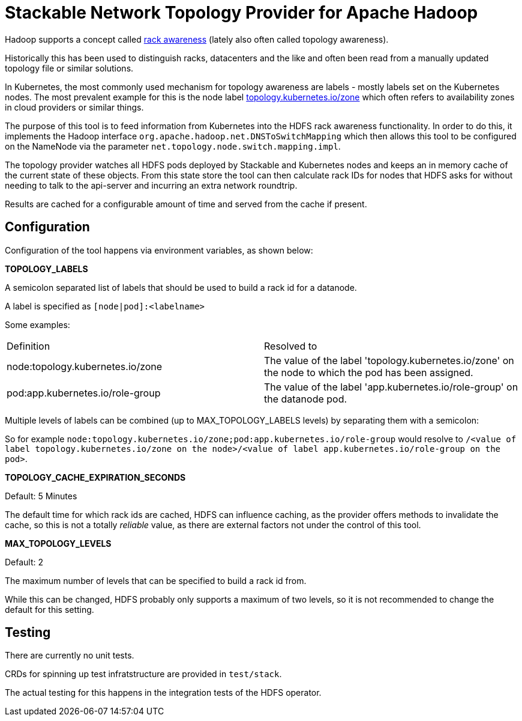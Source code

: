 # Stackable Network Topology Provider for Apache Hadoop

Hadoop supports a concept called https://hadoop.apache.org/docs/stable/hadoop-project-dist/hadoop-common/RackAwareness.html[rack awareness] (lately also often called topology awareness).

Historically this has been used to distinguish racks, datacenters and the like and often been read from a manually updated topology file or similar solutions.

In Kubernetes, the most commonly used mechanism for topology awareness are labels - mostly labels set on the Kubernetes nodes.
The most prevalent example for this is the node label https://kubernetes.io/docs/reference/labels-annotations-taints/#topologykubernetesiozone[topology.kubernetes.io/zone] which often refers to availability zones in cloud providers or similar things.

The purpose of this tool is to feed information from Kubernetes into the HDFS rack awareness functionality.
In order to do this, it implements the Hadoop interface `org.apache.hadoop.net.DNSToSwitchMapping` which then allows this tool to be configured on the NameNode via the parameter `net.topology.node.switch.mapping.impl`.

The topology provider watches all HDFS pods deployed by Stackable and Kubernetes nodes and keeps an in memory cache of the current state of these objects.
From this state store the tool can then calculate rack IDs for nodes that HDFS asks for without needing to talk to the api-server and incurring an extra network roundtrip.

Results are cached for a configurable amount of time and served from the cache if present.

## Configuration

Configuration of the tool happens via environment variables, as shown below:

*TOPOLOGY_LABELS*

A semicolon separated list of labels that should be used to build a rack id for a datanode.

A label is specified as `[node|pod]:<labelname>`

Some examples:

|===

|Definition |Resolved to

|node:topology.kubernetes.io/zone
|The value of the label 'topology.kubernetes.io/zone' on the node to which the pod has been assigned.

|pod:app.kubernetes.io/role-group
|The value of the label 'app.kubernetes.io/role-group' on the datanode pod.

|===

Multiple levels of labels can be combined (up to MAX_TOPOLOGY_LABELS levels) by separating them with a semicolon:

So for example `node:topology.kubernetes.io/zone;pod:app.kubernetes.io/role-group` would resolve to `/<value of label topology.kubernetes.io/zone on the node>/<value of label app.kubernetes.io/role-group on the pod>`.

*TOPOLOGY_CACHE_EXPIRATION_SECONDS*

Default: 5 Minutes

The default time for which rack ids are cached, HDFS can influence caching, as the provider offers methods to invalidate the cache, so this is not a totally _reliable_ value, as there are external factors not under the control of this tool.

*MAX_TOPOLOGY_LEVELS*

Default: 2

The maximum number of levels that can be specified to build a rack id from.

While this can be changed, HDFS probably only supports a maximum of two levels, so it is not recommended to change the default for this setting.

## Testing

There are currently no unit tests.

CRDs for spinning up test infratstructure are provided in `test/stack`.

The actual testing for this happens in the integration tests of the HDFS operator.